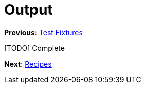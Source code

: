 Output
======

**Previous**: link:3-Test-Fixtures.adoc[Test Fixtures]

[TODO] Complete

**Next**: link:5-Recipes.adoc[Recipes]
